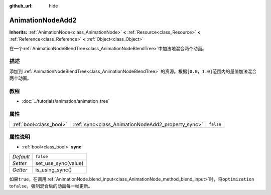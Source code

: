 :github_url: hide

.. Generated automatically by doc/tools/make_rst.py in GaaeExplorer's source tree.
.. DO NOT EDIT THIS FILE, but the AnimationNodeAdd2.xml source instead.
.. The source is found in doc/classes or modules/<name>/doc_classes.

.. _class_AnimationNodeAdd2:

AnimationNodeAdd2
=================

**Inherits:** :ref:`AnimationNode<class_AnimationNode>` **<** :ref:`Resource<class_Resource>` **<** :ref:`Reference<class_Reference>` **<** :ref:`Object<class_Object>`

在一个\ :ref:`AnimationNodeBlendTree<class_AnimationNodeBlendTree>`\ 中加法地混合两个动画。

描述
----

添加到 :ref:`AnimationNodeBlendTree<class_AnimationNodeBlendTree>` 的资源。根据\ ``[0.0，1.0]``\ 范围内的量值加法混合两个动画。

教程
----

- :doc:`../tutorials/animation/animation_tree`

属性
----

+-------------------------+----------------------------------------------------+-----------+
| :ref:`bool<class_bool>` | :ref:`sync<class_AnimationNodeAdd2_property_sync>` | ``false`` |
+-------------------------+----------------------------------------------------+-----------+

属性说明
--------

.. _class_AnimationNodeAdd2_property_sync:

- :ref:`bool<class_bool>` **sync**

+-----------+---------------------+
| *Default* | ``false``           |
+-----------+---------------------+
| *Setter*  | set_use_sync(value) |
+-----------+---------------------+
| *Getter*  | is_using_sync()     |
+-----------+---------------------+

如果\ ``true``\ ，在调用\ :ref:`AnimationNode.blend_input<class_AnimationNode_method_blend_input>`\ 时，将\ ``optimization`` to\ ``false``\ ，强制混合后的动画每一帧更新。

.. |virtual| replace:: :abbr:`virtual (This method should typically be overridden by the user to have any effect.)`
.. |const| replace:: :abbr:`const (This method has no side effects. It doesn't modify any of the instance's member variables.)`
.. |vararg| replace:: :abbr:`vararg (This method accepts any number of arguments after the ones described here.)`
